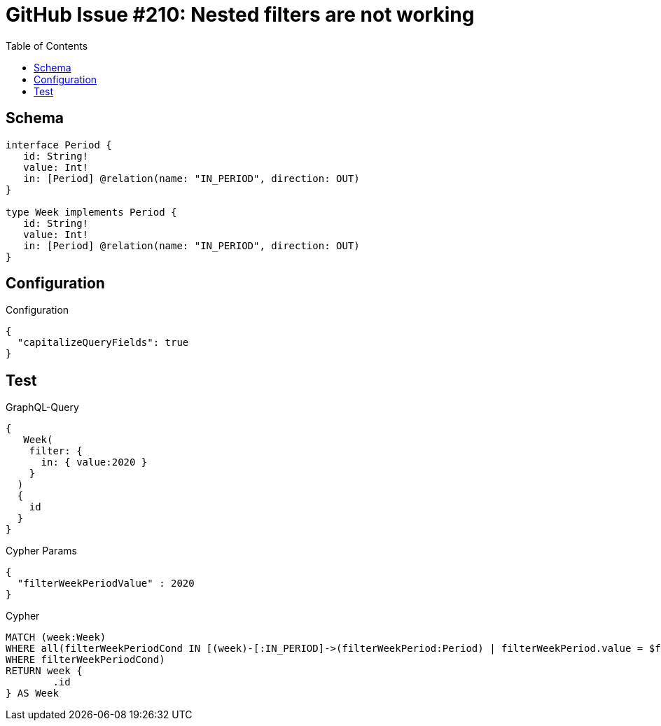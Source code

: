 :toc:

= GitHub Issue #210: Nested filters are not working

== Schema

[source,graphql,schema=true]
----
interface Period {
   id: String!
   value: Int!
   in: [Period] @relation(name: "IN_PERIOD", direction: OUT)
}

type Week implements Period {
   id: String!
   value: Int!
   in: [Period] @relation(name: "IN_PERIOD", direction: OUT)
}
----

== Configuration

.Configuration
[source,json,schema-config=true]
----
{
  "capitalizeQueryFields": true
}
----

== Test

.GraphQL-Query
[source,graphql]
----
{
   Week(
    filter: {
      in: { value:2020 }
    }
  )
  {
    id
  }
}
----

.Cypher Params
[source,json]
----
{
  "filterWeekPeriodValue" : 2020
}
----

.Cypher
[source,cypher]
----
MATCH (week:Week)
WHERE all(filterWeekPeriodCond IN [(week)-[:IN_PERIOD]->(filterWeekPeriod:Period) | filterWeekPeriod.value = $filterWeekPeriodValue]
WHERE filterWeekPeriodCond)
RETURN week {
	.id
} AS Week
----

